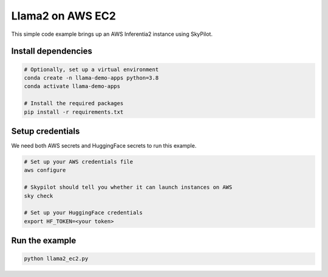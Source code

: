 Llama2 on AWS EC2
================================================

This simple code example brings up an AWS Inferentia2 instance using SkyPilot.

Install dependencies
--------------------
.. code-block:: cli

    # Optionally, set up a virtual environment
    conda create -n llama-demo-apps python=3.8
    conda activate llama-demo-apps

    # Install the required packages
    pip install -r requirements.txt


Setup credentials
-----------------

We need both AWS secrets and HuggingFace secrets to run this example.

.. code-block:: cli

    # Set up your AWS credentials file
    aws configure

    # Skypilot should tell you whether it can launch instances on AWS
    sky check

    # Set up your HuggingFace credentials
    export HF_TOKEN=<your token>

Run the example
---------------
.. code-block:: cli

    python llama2_ec2.py
